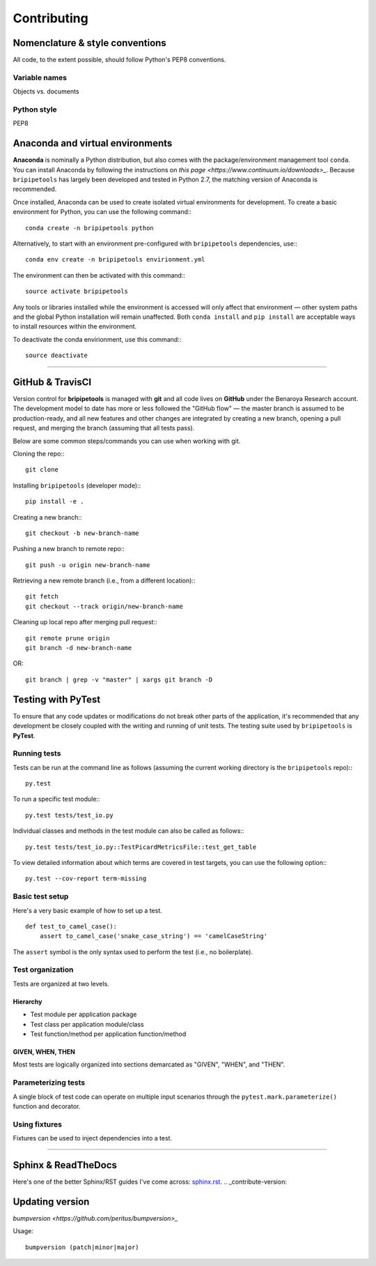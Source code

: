 .. _contribute-page:

************
Contributing
************

.. _contribute-style:

Nomenclature & style conventions
================================

All code, to the extent possible, should follow Python's PEP8 conventions.

Variable names
--------------

Objects vs. documents

Python style
------------

PEP8

.. _contribute-envs:

Anaconda and virtual environments
=================================

**Anaconda** is nominally a Python distribution, but also comes with the package/environment management tool ``conda``. You can install Anaconda by following the instructions on `this page <https://www.continuum.io/downloads>_`. Because ``bripipetools`` has largely been developed and tested in Python 2.7, the matching version of Anaconda is recommended.

Once installed, Anaconda can be used to create isolated virtual environments for development. To create a basic environment for Python, you can use the following command:::

    conda create -n bripipetools python

Alternatively, to start with an environment pre-configured with ``bripipetools`` dependencies, use:::

    conda env create -n bripipetools envirionment.yml

The environment can then be activated with this command:::

    source activate bripipetools

Any tools or libraries installed while the environment is accessed will only affect that environment — other system paths and the global Python installation will remain unaffected. Both ``conda install`` and ``pip install`` are acceptable ways to install resources within the environment.

To deactivate the conda envirionment, use this command:::

    source deactivate

-----

.. _contribute-git:

GitHub & TravisCI
=================

Version control for **bripipetools** is managed with **git** and all code lives on **GitHub** under the Benaroya Research account. The development model to date has more or less followed the "GitHub flow" — the master branch is assumed to be production-ready, and all new features and other changes are integrated by creating a new branch, opening a pull request, and merging the branch (assuming that all tests pass).

Below are some common steps/commands you can use when working with git.

Cloning the repo:::

    git clone


Installing ``bripipetools`` (developer mode):::

    pip install -e .


Creating a new branch:::

    git checkout -b new-branch-name


Pushing a new branch to remote repo:::

    git push -u origin new-branch-name



Retrieving a new remote branch (i.e., from a different location):::

    git fetch
    git checkout --track origin/new-branch-name


Cleaning up local repo after merging pull request:::

    git remote prune origin
    git branch -d new-branch-name

OR::

    git branch | grep -v "master" | xargs git branch -D


.. _contribute-test:

Testing with PyTest
===================

To ensure that any code updates or modifications do not break other parts of the application, it's recommended that any development be closely coupled with the writing and running of unit tests. The testing suite used by ``bripipetools`` is **PyTest**.

Running tests
-------------

Tests can be run at the command line as follows (assuming the current working directory is the ``bripipetools`` repo):::

    py.test


To run a specific test module:::

    py.test tests/test_io.py

Individual classes and methods in the test module can also be called as follows:::

    py.test tests/test_io.py::TestPicardMetricsFile::test_get_table


To view detailed information about which terms are covered in test targets, you can use the following option:::

    py.test --cov-report term-missing



Basic test setup
----------------

Here's a very basic example of how to set up a test.

::


    def test_to_camel_case():
        assert to_camel_case('snake_case_string') == 'camelCaseString'

The ``assert`` symbol is the only syntax used to perform the test (i.e., no boilerplate).

Test organization
-----------------

Tests are organized at two levels.

Hierarchy
^^^^^^^^^

* Test module per application package
* Test class per application module/class
* Test function/method per application function/method

GIVEN, WHEN, THEN
^^^^^^^^^^^^^^^^^

Most tests are logically organized into sections demarcated as "GIVEN", "WHEN", and "THEN".


Parameterizing tests
--------------------

A single block of test code can operate on multiple input scenarios through the ``pytest.mark.parameterize()`` function and decorator.


Using fixtures
--------------

Fixtures can be used to inject dependencies into a test.


-----

.. _contribute-docs:

Sphinx & ReadTheDocs
====================

Here's one of the better Sphinx/RST guides I've come across: `sphinx.rst <https://github.com/ContinuumIO/misc-docs-info/blob/master/source/directory/sphinx.rst#python>`_.
.. _contribute-version:

Updating version
================

`bumpversion <https://github.com/peritus/bumpversion>_`

Usage::

    bumpversion (patch|minor|major)


